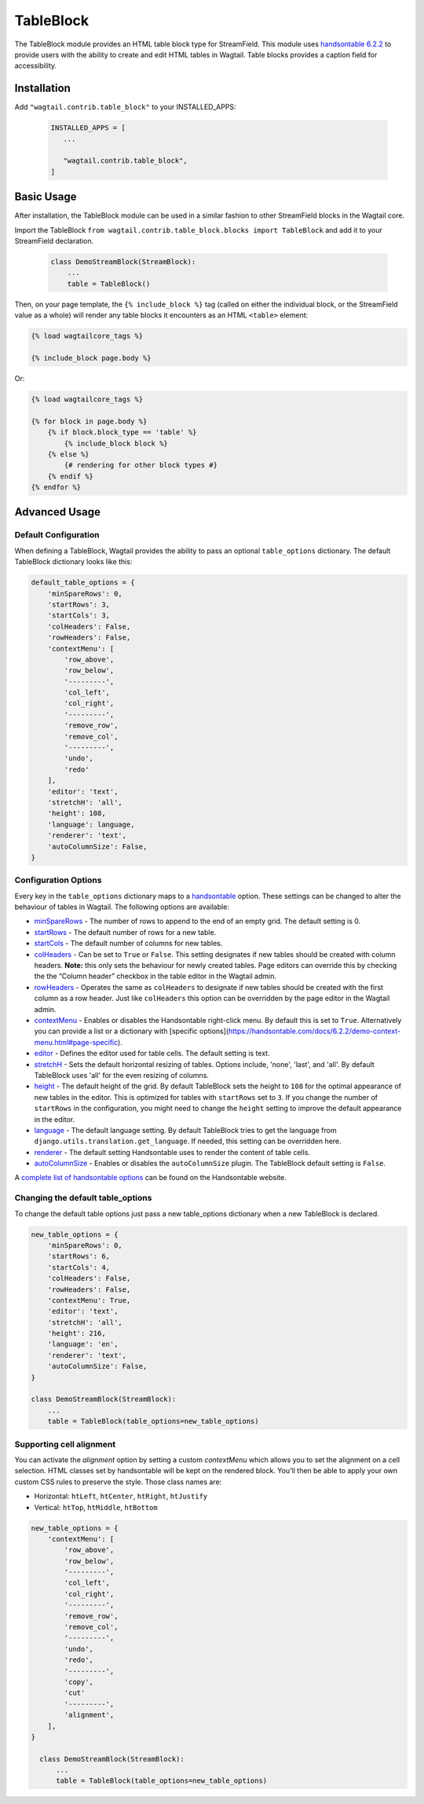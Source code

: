 
TableBlock
==========

The TableBlock module provides an HTML table block type for StreamField. This module uses `handsontable 6.2.2 <https://handsontable.com/>`_ to provide users with the ability to create and edit HTML tables in Wagtail. Table blocks provides a caption field for accessibility.

.. image:: ../../_static/images/screen40_table_block.png


Installation
------------

Add ``"wagtail.contrib.table_block"`` to your INSTALLED_APPS:

 .. code-block:: python

     INSTALLED_APPS = [
        ...

        "wagtail.contrib.table_block",
     ]


Basic Usage
-----------

After installation, the TableBlock module can be used in a similar fashion to other StreamField blocks in the Wagtail core.

Import the TableBlock ``from wagtail.contrib.table_block.blocks import TableBlock`` and add it to your StreamField declaration.

 .. code-block:: python

    class DemoStreamBlock(StreamBlock):
        ...
        table = TableBlock()


Then, on your page template, the ``{% include_block %}`` tag (called on either the individual block, or the StreamField value as a whole) will render any table blocks it encounters as an HTML ``<table>`` element:

.. code-block:: html+django

    {% load wagtailcore_tags %}

    {% include_block page.body %}

Or:

.. code-block:: html+django

    {% load wagtailcore_tags %}

    {% for block in page.body %}
        {% if block.block_type == 'table' %}
            {% include_block block %}
        {% else %}
            {# rendering for other block types #}
        {% endif %}
    {% endfor %}


Advanced Usage
--------------

Default Configuration
^^^^^^^^^^^^^^^^^^^^^

When defining a TableBlock, Wagtail provides the ability to pass an optional ``table_options`` dictionary. The default TableBlock dictionary looks like this:

.. code-block:: python

  default_table_options = {
      'minSpareRows': 0,
      'startRows': 3,
      'startCols': 3,
      'colHeaders': False,
      'rowHeaders': False,
      'contextMenu': [
          'row_above',
          'row_below',
          '---------',
          'col_left',
          'col_right',
          '---------',
          'remove_row',
          'remove_col',
          '---------',
          'undo',
          'redo'
      ],
      'editor': 'text',
      'stretchH': 'all',
      'height': 108,
      'language': language,
      'renderer': 'text',
      'autoColumnSize': False,
  }


Configuration Options
^^^^^^^^^^^^^^^^^^^^^

Every key in the ``table_options`` dictionary maps to a `handsontable <https://handsontable.com/>`_ option. These settings can be changed to alter the behaviour of tables in Wagtail. The following options are available:

* `minSpareRows <https://handsontable.com/docs/6.2.2/Options.html#minSpareRows>`_ - The number of rows to append to the end of an empty grid. The default setting is 0.
* `startRows <https://handsontable.com/docs/6.2.2/Options.html#startRows>`_ - The default number of rows for a new table.
* `startCols <https://handsontable.com/docs/6.2.2/Options.html#startCols>`_ - The default number of columns for new tables.
* `colHeaders <https://handsontable.com/docs/6.2.2/Options.html#colHeaders>`_ - Can be set to ``True`` or ``False``. This setting designates if new tables should be created with column headers. **Note:** this only sets the behaviour for newly created tables. Page editors can override this by checking the the “Column header” checkbox in the table editor in the Wagtail admin.
* `rowHeaders <https://handsontable.com/docs/6.2.2/Options.html#rowHeaders>`_ - Operates the same as ``colHeaders`` to designate if new tables should be created with the first column as a row header. Just like ``colHeaders`` this option can be overridden by the page editor in the Wagtail admin.
* `contextMenu <https://handsontable.com/docs/6.2.2/Options.html#contextMenu>`_ - Enables or disables the Handsontable right-click menu. By default this is set to ``True``. Alternatively you can provide a list or a dictionary with [specific options](https://handsontable.com/docs/6.2.2/demo-context-menu.html#page-specific).
* `editor <https://handsontable.com/docs/6.2.2/Options.html#editor>`_ - Defines the editor used for table cells. The default setting is text.
* `stretchH <https://handsontable.com/docs/6.2.2/Options.html#stretchH>`_ - Sets the default horizontal resizing of tables. Options include, 'none', 'last', and 'all'. By default TableBlock uses 'all' for the even resizing of columns.
* `height <https://handsontable.com/docs/6.2.2/Options.html#height>`_ - The default height of the grid. By default TableBlock sets the height to ``108`` for the optimal appearance of new tables in the editor. This is optimized for tables with ``startRows`` set to ``3``. If you change the number of ``startRows`` in the configuration, you might need to change the ``height`` setting to improve the default appearance in the editor.
* `language <https://handsontable.com/docs/6.2.2/Options.html#language>`_ - The default language setting. By default TableBlock tries to get the language from ``django.utils.translation.get_language``. If needed, this setting can be overridden here.
* `renderer <https://handsontable.com/docs/6.2.2/Options.html#renderer>`_ - The default setting Handsontable uses to render the content of table cells.
* `autoColumnSize <https://handsontable.com/docs/6.2.2/Options.html#autoColumnSize>`_ - Enables or disables the ``autoColumnSize`` plugin. The TableBlock default setting is ``False``.

A `complete list of handsontable options <https://handsontable.com/docs/6.2.2/Options.html>`_ can be found on the Handsontable website.


Changing the default table_options
^^^^^^^^^^^^^^^^^^^^^^^^^^^^^^^^^^

To change the default table options just pass a new table_options dictionary when a new TableBlock is declared.

.. code-block:: python

  new_table_options = {
      'minSpareRows': 0,
      'startRows': 6,
      'startCols': 4,
      'colHeaders': False,
      'rowHeaders': False,
      'contextMenu': True,
      'editor': 'text',
      'stretchH': 'all',
      'height': 216,
      'language': 'en',
      'renderer': 'text',
      'autoColumnSize': False,
  }

  class DemoStreamBlock(StreamBlock):
      ...
      table = TableBlock(table_options=new_table_options)


Supporting cell alignment
^^^^^^^^^^^^^^^^^^^^^^^^^^

You can activate the `alignment` option by setting a custom `contextMenu` which allows you to set the alignment on a cell selection.
HTML classes set by handsontable will be kept on the rendered block. You'll then be able to apply your own custom CSS rules to preserve the style. Those class names are:

* Horizontal: ``htLeft``, ``htCenter``, ``htRight``, ``htJustify``
* Vertical: ``htTop``, ``htMiddle``, ``htBottom``

.. code-block:: python

  new_table_options = {
      'contextMenu': [
          'row_above',
          'row_below',
          '---------',
          'col_left',
          'col_right',
          '---------',
          'remove_row',
          'remove_col',
          '---------',
          'undo',
          'redo',
          '---------',
          'copy',
          'cut'
          '---------',
          'alignment',
      ],
  }

    class DemoStreamBlock(StreamBlock):
        ...
        table = TableBlock(table_options=new_table_options)
